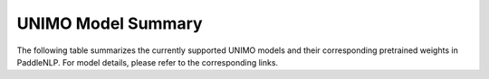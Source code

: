 UNIMO Model Summary
------------------------------------



The following table summarizes the currently supported UNIMO models and their corresponding pretrained weights in PaddleNLP.
For model details, please refer to the corresponding links.

+----------------------------------------------------------------------------------+--------------+----------------------------------------------------------------------------------+
| Pretrained Weight                                                                | Language     | Details of the model                                                             |
+==================================================================================+==============+==================================================================================+
|``unimo-text-1.0``                                                                | Chinese      | 12-layer, 768-hidden,                                                            |
|                                                                                  |              | 12-heads, 99M parameters.                                                        |
|                                                                                  |              | UNIMO-text-1.0 model.                                                            |
+----------------------------------------------------------------------------------+--------------+----------------------------------------------------------------------------------+
|``unimo-text-1.0-lcsts-new``
+----------------------------------------------------------------------------------+--------------+----------------------------------------------------------------------------------+
| ``unimo-text-1.0-summary``                                                       | Chinese      | 12-layer, 768-hidden,                                                           |
|                                                                                  |              | 12-heads, 99M parameters.                                                       |
|                                                                                  |              | Finetuned on lcsts_new dataset.                                                 |
+----------------------------------------------------------------------------------+--------------+----------------------------------------------------------------------------------+
| ``unimo-text-1.0-large``                                                         | Chinese      | 24-layer, 768-hidden,                                                           |
|                                                                                  |              | 16-heads, 316M parameters.                                                      |
|                                                                                  |              | UNIMO-text-1.0 large model.                                                     |
+----------------------------------------------------------------------------------+--------------+----------------------------------------------------------------------------------+